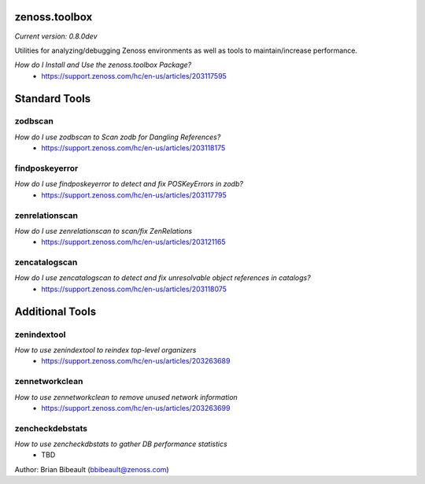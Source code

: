 zenoss.toolbox
==============
*Current version: 0.8.0dev*

Utilities for analyzing/debugging Zenoss environments as well as tools to maintain/increase performance.  

*How do I Install and Use the zenoss.toolbox Package?*
 * https://support.zenoss.com/hc/en-us/articles/203117595

Standard Tools
==============

zodbscan
--------
*How do I use zodbscan to Scan zodb for Dangling References?*
 * https://support.zenoss.com/hc/en-us/articles/203118175

findposkeyerror
---------------
*How do I use findposkeyerror to detect and fix POSKeyErrors in zodb?*
 * https://support.zenoss.com/hc/en-us/articles/203117795

zenrelationscan
---------------
*How do I use zenrelationscan to scan/fix ZenRelations*
 * https://support.zenoss.com/hc/en-us/articles/203121165

zencatalogscan
--------------
*How do I use zencatalogscan to detect and fix unresolvable object references in catalogs?*
 * https://support.zenoss.com/hc/en-us/articles/203118075


Additional Tools
================

zenindextool
------------
*How to use zenindextool to reindex top-level organizers*
 * https://support.zenoss.com/hc/en-us/articles/203263689

zennetworkclean
---------------
*How to use zennetworkclean to remove unused network information*
 * https://support.zenoss.com/hc/en-us/articles/203263699

zencheckdebstats
----------------
*How to use zencheckdbstats to gather DB performance statistics*
 * TBD

Author: Brian Bibeault (bbibeault@zenoss.com)
